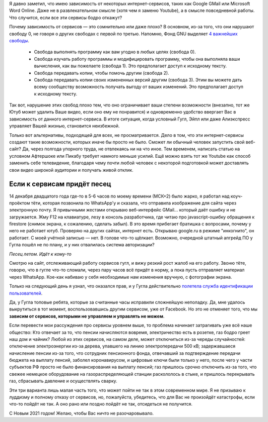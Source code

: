 .. title: Зависимость от сервисов
.. slug: priviazannost-k-servisam
.. date: 2021-01-01 19:29:36 UTC+05:00
.. tags: Дневник
.. category: 
.. link: 
.. description: 
.. type: text

Я давно заметил, что имею зависимость от некоторых интернет-сервисов, таких как Google GMail или Microsoft Word Online. Даже не в развлекательном смысле (хотя чем я заменю Youtube), а в смысле повседневной работы. Что случится, если все эти сервисы бодро откажут?

.. thumbnail:: /images/articles/depent_from_services/icon.png
    :alt: Зависимость от сервисов

Почему зависимость от сервисов — это сомнительно или даже плохо? В основном, из-за того, что они нарушают свободу 0, не говоря о других свободах с первой по третью. Напомню, Фонд GNU выделяет `4 важнейших свободы`_.

    * Свобода выполнять программу как вам угодно в любых целях (свобода 0).
    * Свобода изучать работу программы и модифицировать программу, чтобы она выполняла ваши вычисления, как вы пожелаете (свобода 1). Это предполагает доступ к исходному тексту.
    * Свобода передавать копии, чтобы помочь другим (свобода 2).
    * Свобода передавать копии своих измененных версий другим (свобода 3). Этим вы можете дать всему сообществу возможность получать выгоду от ваших изменений. Это предполагает доступ к исходному тексту.

.. _`4 важнейших свободы`: https://www.gnu.org/philosophy/free-sw.html

Так вот, нарушение этих свобод плохо тем, что оно ограничивает ваши степени возможности (внезапно, тот же Ютуб может удалить Ваше видео, если оно ему не понравится) и одновременно удобство ввергает Вас в зависимость от данного интернет-сервиса. В итоге ситуация, когда условный Гугл, Эйпл или даже Алиэкспресс управляет Вашей жизнью, становится неизбежной.

Только вот альтернативы, подходящей для всех, не просматривается. Дело в том, что эти интернет-сервисы создают такие возможности, которых иначе бы просто не было. Сможет ли обычный человек запустить свой веб-сайт? Да, через полгода упорного труда, не отвлекаясь ни на что иное. Тем временем, написать статью на условном Афтершоке или Пикабу требует намного меньше усилий. Ещё можно взять тот же Youtube как способ заменить себе телевидение, благодаря чему почти любой человек с некоторой подготовкой может доставлять свои видео широкой аудитории и получать живой отклик.

Если к сервисам придёт песец
-----------------------------

14 декабря двадцатого года где-то в 5-6 часов по моему времени (МСК+2) было жарко, я работал над коуч-проёктом тёти, которая позвонила по WhatsApp'у и сказала, что отправила изображение для сайта через электронную почту. Я привычными жестами открываю веб-интерфейс GMail... который даёт ошибку и не загружается. Жму F12 на клавиатуре, лезу в консоль разработчика, где читаю про javascript-ошибку обращения к firestore (снимок экрана, к сожалению, сделать забыл). В это время прибегает братишка с вопросами, почему у него не работает ютуб. Проверяю на других сайтах, интернет есть. Открываю google.ru в режиме "инкогнито", он работает. С моей учётной записью — нет. В голове что-то щёлкает. Возможно, очередной штатный апгрейд ПО у Гугла пошёл не по плану, и у них отвалилась система авторизации?

.. thumbnail:: /images/articles/depent_from_services/arctic_fox.jpg
    :alt: Песец летний

*Песец летом. Идёт к кому-то*

Смотрю на сайт, отслеживающий работу сервисов гугл, и вижу резкий рост жалоб на его работу. Звоню тёте, говорю, что в гугле что-то сломали, через пару часов всё придёт в норму, а пока пусть отправляет материал через WhatsApp. Кое-как набиваю у себя необходимые нам изменения вручную, с фотографии экрана.

Только на следующий день я узнал, что оказался прав, и у Гугла действительно `полетела служба идентификации пользователей`_.

.. _`полетела служба идентификации пользователей`: https://habr.com/ru/news/t/532968/

Да, у Гугла топовые ребята, которые за считанные часы исправили сложнейшую неполадку. Да, мне удалось выкрутиться в тот момент, воспользовавшись другим сервисом, уже от Facebook. Но это не отменяет того, что мы **зависим от сервисов, которыми не управляем и управлять не можем**.

Если перевести мои рассуждения про сервисы уровнем выше, то проблема начинает затрагивать уже всё наше общество: Кто отвечает за то, что пенсии начисляются вовремя, электричество есть в розетке, газ бодро греет наш дом и чайник? Любой из этих сервисов, на самом деле, может отключиться из-за череды случайностей: отключение электроэнергии из-за дерева, упавшего на линию электропередачи 500 кВ; задержавшаеся начисление пенсии из-за того, что сотрудник пенсионного фонда, отвечавший за подтверждение передачи бюджета на выплату пенсий, заболел коронавирусом, и цифровые ключи были только у него, после чего у части субъектов РФ просто не было финансирования на выплату пенсий; газ пришлось срочно отключить из-за того, что свежее немецкое оборудование на газораспределяющей станции раскололось в стыке, и пришлось перекрывать газ, сбрасывать давление и осуществлять сварку.

Эти три варианта лишь малая часть того, что может пойти не так в этом современном мире. Я не призываю к луддизму и полному отказу от сервисов, но, пожалуйста, убедитесь, что для Вас не произойдёт катастрофы, если что-то пойдёт не так. А оно рано или поздно пойдёт не так, отсидеться не получится.

С Новым 2021 годом! Желаю, чтобы Вас ничто не разочаровывало.
